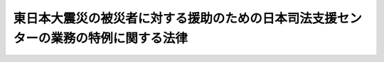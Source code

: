 .. _H24HO006:

====================================================================================
東日本大震災の被災者に対する援助のための日本司法支援センターの業務の特例に関する法律
====================================================================================

.. raw:: html
    
    
    <b>東日本大震災の被災者に対する援助のための日本司法支援センターの業務の特例に関する法律<br>
    （平成二十四年三月二十九日法律第六号）</b><br><br><p>
    </p><div class="arttitle"><a name="1000000000000000000000000000000000000000000000000100000000000000000000000000000">（趣旨）</a>
    </div><div class="item"><b>第一条</b>
    <a name="1000000000000000000000000000000000000000000000000100000000001000000000000000000"></a>
    　この法律は、東日本大震災の被災者が裁判その他の法による紛争の解決のための手続及び弁護士等のサービスを円滑に利用することができるよう、東日本大震災の被災者に対する援助のための<a href="/cgi-bin/idxrefer.cgi?H_FILE=%95%bd%88%ea%98%5a%96%40%8e%b5%8e%6c&amp;REF_NAME=%91%8d%8d%87%96%40%97%a5%8e%78%89%87%96%40&amp;ANCHOR_F=&amp;ANCHOR_T=" target="inyo">総合法律支援法</a>
    （平成十六年法律第七十四号）<a href="/cgi-bin/idxrefer.cgi?H_FILE=%95%bd%88%ea%98%5a%96%40%8e%b5%8e%6c&amp;REF_NAME=%91%e6%8f%5c%8e%4f%8f%f0&amp;ANCHOR_F=1000000000000000000000000000000000000000000000001300000000000000000000000000000&amp;ANCHOR_T=1000000000000000000000000000000000000000000000001300000000000000000000000000000#1000000000000000000000000000000000000000000000001300000000000000000000000000000" target="inyo">第十三条</a>
    に規定する日本司法支援センター（以下「支援センター」という。）の業務の特例を定めるものとする。
    </div>
    
    <p>
    </p><div class="arttitle"><a name="1000000000000000000000000000000000000000000000000200000000000000000000000000000">（定義）</a>
    </div><div class="item"><b>第二条</b>
    <a name="1000000000000000000000000000000000000000000000000200000000001000000000000000000"></a>
    　この法律において「東日本大震災」とは、平成二十三年三月十一日に発生した東北地方太平洋沖地震及びこれに伴う原子力発電所の事故による災害をいう。
    </div>
    <div class="item"><b><a name="1000000000000000000000000000000000000000000000000200000000002000000000000000000">２</a>
    </b>
    　この法律において「被災者」とは、東日本大震災に際し<a href="/cgi-bin/idxrefer.cgi?H_FILE=%8f%ba%93%f1%93%f1%96%40%88%ea%88%ea%94%aa&amp;REF_NAME=%8d%d0%8a%51%8b%7e%8f%95%96%40&amp;ANCHOR_F=&amp;ANCHOR_T=" target="inyo">災害救助法</a>
    （昭和二十二年法律第百十八号）が適用された<a href="/cgi-bin/idxrefer.cgi?H_FILE=%8f%ba%93%f1%93%f1%96%40%88%ea%88%ea%94%aa&amp;REF_NAME=%93%af%96%40%91%e6%93%f1%8f%f0&amp;ANCHOR_F=1000000000000000000000000000000000000000000000000200000000000000000000000000000&amp;ANCHOR_T=1000000000000000000000000000000000000000000000000200000000000000000000000000000#1000000000000000000000000000000000000000000000000200000000000000000000000000000" target="inyo">同法第二条</a>
    に規定する市町村の区域（東京都の区域を除く。）に平成二十三年三月十一日において住所、居所、営業所又は事務所を有していた国民又は我が国に住所を有し適法に在留する者をいう。
    </div>
    
    <p>
    </p><div class="arttitle"><a name="1000000000000000000000000000000000000000000000000300000000000000000000000000000">（支援センターの業務の特例）</a>
    </div><div class="item"><b>第三条</b>
    <a name="1000000000000000000000000000000000000000000000000300000000001000000000000000000"></a>
    　支援センターは、<a href="/cgi-bin/idxrefer.cgi?H_FILE=%95%bd%88%ea%98%5a%96%40%8e%b5%8e%6c&amp;REF_NAME=%91%8d%8d%87%96%40%97%a5%8e%78%89%87%96%40%91%e6%8e%4f%8f%5c%8f%f0&amp;ANCHOR_F=1000000000000000000000000000000000000000000000003000000000000000000000000000000&amp;ANCHOR_T=1000000000000000000000000000000000000000000000003000000000000000000000000000000#1000000000000000000000000000000000000000000000003000000000000000000000000000000" target="inyo">総合法律支援法第三十条</a>
    に規定する業務のほか、次に掲げる業務（以下「東日本大震災法律援助事業」という。）を行う。
    <div class="number"><b><a name="1000000000000000000000000000000000000000000000000300000000001000000001000000000">一</a>
    </b>
    　被災者をその資力の状況にかかわらず援助する次に掲げる業務<div class="para1"><b>イ</b>　民事裁判等手続（<a href="/cgi-bin/idxrefer.cgi?H_FILE=%95%bd%88%ea%98%5a%96%40%8e%b5%8e%6c&amp;REF_NAME=%91%8d%8d%87%96%40%97%a5%8e%78%89%87%96%40%91%e6%8e%6c%8f%f0&amp;ANCHOR_F=1000000000000000000000000000000000000000000000000400000000000000000000000000000&amp;ANCHOR_T=1000000000000000000000000000000000000000000000000400000000000000000000000000000#1000000000000000000000000000000000000000000000000400000000000000000000000000000" target="inyo">総合法律支援法第四条</a>
    に規定する民事裁判等手続をいう。イにおいて同じ。）、裁判外紛争解決手続（<a href="/cgi-bin/idxrefer.cgi?H_FILE=%95%bd%88%ea%98%5a%96%40%88%ea%8c%dc%88%ea&amp;REF_NAME=%8d%d9%94%bb%8a%4f%95%b4%91%88%89%f0%8c%88%8e%e8%91%b1%82%cc%97%98%97%70%82%cc%91%a3%90%69%82%c9%8a%d6%82%b7%82%e9%96%40%97%a5&amp;ANCHOR_F=&amp;ANCHOR_T=" target="inyo">裁判外紛争解決手続の利用の促進に関する法律</a>
    （平成十六年法律第百五十一号）<a href="/cgi-bin/idxrefer.cgi?H_FILE=%95%bd%88%ea%98%5a%96%40%88%ea%8c%dc%88%ea&amp;REF_NAME=%91%e6%88%ea%8f%f0&amp;ANCHOR_F=1000000000000000000000000000000000000000000000000100000000000000000000000000000&amp;ANCHOR_T=1000000000000000000000000000000000000000000000000100000000000000000000000000000#1000000000000000000000000000000000000000000000000100000000000000000000000000000" target="inyo">第一条</a>
    に規定する裁判外紛争解決手続をいう。イにおいて同じ。）又は行政庁の処分その他公権力の行使に当たる行為に関する不服申立ての手続であって、被災者を当事者とする東日本大震災に起因する紛争に係るものの準備及び追行（民事裁判等手続に先立つ和解の交渉であって、裁判外紛争解決手続によらないものを含む。以下「被災者に係る民事裁判等手続その他の手続の準備及び追行」という。）のため代理人に支払うべき報酬及びその代理人が行う事務の処理に必要な実費の立替えをすること。</div>
    <div class="para1"><b>ロ</b>　イに規定する立替えに代え、イに規定する報酬及び実費に相当する額を支援センターに支払うことを約した者のため、適当な東日本大震災法律援助契約弁護士等（支援センターとの間で、支援センターの東日本大震災法律援助事業に関し、他人の法律事務を取り扱うことについて契約をしている弁護士、弁護士法人及び<a href="/cgi-bin/idxrefer.cgi?H_FILE=%95%bd%88%ea%98%5a%96%40%8e%b5%8e%6c&amp;REF_NAME=%91%8d%8d%87%96%40%97%a5%8e%78%89%87%96%40%91%e6%88%ea%8f%f0&amp;ANCHOR_F=1000000000000000000000000000000000000000000000000100000000000000000000000000000&amp;ANCHOR_T=1000000000000000000000000000000000000000000000000100000000000000000000000000000#1000000000000000000000000000000000000000000000000100000000000000000000000000000" target="inyo">総合法律支援法第一条</a>
    に規定する隣接法律専門職者をいう。ニにおいて同じ。）にイの代理人が行う事務を取り扱わせること。</div>
    <div class="para1"><b>ハ</b>　<a href="/cgi-bin/idxrefer.cgi?H_FILE=%8f%ba%93%f1%8e%6c%96%40%93%f1%81%5a%8c%dc&amp;REF_NAME=%95%d9%8c%ec%8e%6d%96%40&amp;ANCHOR_F=&amp;ANCHOR_T=" target="inyo">弁護士法</a>
    （昭和二十四年法律第二百五号）その他の法律により依頼を受けて裁判所に提出する書類を作成することを業とすることができる者に対し被災者に係る民事裁判等手続その他の手続の準備及び追行に必要な書類（当該業とすることができる者が他人の依頼を受け報酬を得てその作成を行うことを業とすることが法律により制限されている書類を除く。）の作成を依頼して支払うべき報酬及びその作成に必要な実費の立替えをすること。</div>
    <div class="para1"><b>ニ</b>　ハに規定する立替えに代え、ハに規定する報酬及び実費に相当する額を支援センターに支払うことを約した者のため、適当な東日本大震災法律援助契約弁護士等にハに規定する書類を作成する事務を取り扱わせること。</div>
    <div class="para1"><b>ホ</b>　<a href="/cgi-bin/idxrefer.cgi?H_FILE=%8f%ba%93%f1%8e%6c%96%40%93%f1%81%5a%8c%dc&amp;REF_NAME=%95%d9%8c%ec%8e%6d%96%40&amp;ANCHOR_F=&amp;ANCHOR_T=" target="inyo">弁護士法</a>
    その他の法律により法律相談を取り扱うことを業とすることができる者による法律相談（刑事に関するものを除く。）を実施すること。</div>
    
    </div>
    <div class="number"><b><a name="1000000000000000000000000000000000000000000000000300000000001000000002000000000">二</a>
    </b>
    　前号の業務に附帯する業務を行うこと。
    </div>
    </div>
    <div class="item"><b><a name="1000000000000000000000000000000000000000000000000300000000002000000000000000000">２</a>
    </b>
    　支援センターが東日本大震災法律援助事業を行う場合には、<a href="/cgi-bin/idxrefer.cgi?H_FILE=%95%bd%88%ea%98%5a%96%40%8e%b5%8e%6c&amp;REF_NAME=%91%8d%8d%87%96%40%97%a5%8e%78%89%87%96%40%91%e6%8e%4f%8f%5c%8e%6c%8f%f0%91%e6%88%ea%8d%80&amp;ANCHOR_F=1000000000000000000000000000000000000000000000003400000000001000000000000000000&amp;ANCHOR_T=1000000000000000000000000000000000000000000000003400000000001000000000000000000#1000000000000000000000000000000000000000000000003400000000001000000000000000000" target="inyo">総合法律支援法第三十四条第一項</a>
    の業務方法書には、<a href="/cgi-bin/idxrefer.cgi?H_FILE=%95%bd%88%ea%98%5a%96%40%8e%b5%8e%6c&amp;REF_NAME=%93%af%8f%f0%91%e6%93%f1%8d%80&amp;ANCHOR_F=1000000000000000000000000000000000000000000000003400000000002000000000000000000&amp;ANCHOR_T=1000000000000000000000000000000000000000000000003400000000002000000000000000000#1000000000000000000000000000000000000000000000003400000000002000000000000000000" target="inyo">同条第二項</a>
    に掲げる事項のほか、東日本大震災法律援助事業に関し、東日本大震災法律援助事業の実施に係る援助の申込み及びその審査の方法に関する事項、前項第一号イ及びハに規定する立替えに係る報酬及び実費の基準並びにそれらの償還に関する事項、同号ロ及びニに規定する報酬及び実費に相当する額の支払に関する事項その他法務省令で定める事項を記載しなければならない。この場合において、当該報酬は、東日本大震災法律援助事業が被災者を広く援助するものであることを考慮した相当な額でなければならず、かつ、当該償還及び当該支払は、被災者に係る民事裁判等手続その他の手続の準備及び追行がされている間、猶予するものとしなければならない。
    </div>
    
    <p>
    </p><div class="arttitle"><a name="1000000000000000000000000000000000000000000000000400000000000000000000000000000">（長期借入金）</a>
    </div><div class="item"><b>第四条</b>
    <a name="1000000000000000000000000000000000000000000000000400000000001000000000000000000"></a>
    　支援センターは、<a href="/cgi-bin/idxrefer.cgi?H_FILE=%95%bd%88%ea%98%5a%96%40%8e%b5%8e%6c&amp;REF_NAME=%91%8d%8d%87%96%40%97%a5%8e%78%89%87%96%40%91%e6%8e%6c%8f%5c%8e%b5%8f%f0%91%e6%8c%dc%8d%80&amp;ANCHOR_F=1000000000000000000000000000000000000000000000004700000000005000000000000000000&amp;ANCHOR_T=1000000000000000000000000000000000000000000000004700000000005000000000000000000#1000000000000000000000000000000000000000000000004700000000005000000000000000000" target="inyo">総合法律支援法第四十七条第五項</a>
    の規定にかかわらず、東日本大震災法律援助事業に必要な費用に充てるため、法務大臣の認可を受けて、長期借入金をすることができる。
    </div>
    <div class="item"><b><a name="1000000000000000000000000000000000000000000000000400000000002000000000000000000">２</a>
    </b>
    　支援センターは、毎事業年度、長期借入金の償還計画を立てて、法務大臣の認可を受けなければならない。
    </div>
    <div class="item"><b><a name="1000000000000000000000000000000000000000000000000400000000003000000000000000000">３</a>
    </b>
    　法務大臣は、前二項の規定による認可をしようとするときは、あらかじめ、<a href="/cgi-bin/idxrefer.cgi?H_FILE=%95%bd%88%ea%98%5a%96%40%8e%b5%8e%6c&amp;REF_NAME=%91%8d%8d%87%96%40%97%a5%8e%78%89%87%96%40%91%e6%8f%5c%8b%e3%8f%f0&amp;ANCHOR_F=1000000000000000000000000000000000000000000000001900000000000000000000000000000&amp;ANCHOR_T=1000000000000000000000000000000000000000000000001900000000000000000000000000000#1000000000000000000000000000000000000000000000001900000000000000000000000000000" target="inyo">総合法律支援法第十九条</a>
    に規定する日本司法支援センター評価委員会の意見を聴かなければならない。
    </div>
    
    <p>
    </p><div class="arttitle"><a name="1000000000000000000000000000000000000000000000000500000000000000000000000000000">（</a><a href="/cgi-bin/idxrefer.cgi?H_FILE=%95%bd%88%ea%98%5a%96%40%8e%b5%8e%6c&amp;REF_NAME=%91%8d%8d%87%96%40%97%a5%8e%78%89%87%96%40&amp;ANCHOR_F=&amp;ANCHOR_T=" target="inyo">総合法律支援法</a>
    の適用）
    </div><div class="item"><b>第五条</b>
    <a name="1000000000000000000000000000000000000000000000000500000000001000000000000000000"></a>
    　支援センターが東日本大震災法律援助事業を行う場合には、次の表の上欄に掲げる<a href="/cgi-bin/idxrefer.cgi?H_FILE=%95%bd%88%ea%98%5a%96%40%8e%b5%8e%6c&amp;REF_NAME=%91%8d%8d%87%96%40%97%a5%8e%78%89%87%96%40&amp;ANCHOR_F=&amp;ANCHOR_T=" target="inyo">総合法律支援法</a>
    の規定中同表の中欄に掲げる字句は、それぞれ同表の下欄に掲げる字句とするほか、必要な技術的読替えは、政令で定める。<br><table border><tr valign="top"><td>
    第十二条</td>
    <td>
    この法律</td>
    <td>
    この法律及び東日本大震災の被災者に対する援助のための日本司法支援センターの業務の特例に関する法律（平成二十四年法律第六号。以下「震災特例法」という。）</td>
    </tr><tr valign="top"><td>
    第十九条第二項第二号</td>
    <td>
    この法律</td>
    <td>
    この法律又は震災特例法</td>
    </tr><tr valign="top"><td>
    第二十六条第一項</td>
    <td>
    第四十八条</td>
    <td>
    震災特例法第五条の規定により読み替えて適用する第四十八条</td>
    </tr><tr valign="top"><td rowspan="2">
    第二十九条第八項第一号</td>
    <td>
    同じ。）</td>
    <td>
    同じ。）及び東日本大震災法律援助契約弁護士等（震災特例法第三条第一項第一号ロに規定する東日本大震災法律援助契約弁護士等をいう。以下同じ。）</td>
    </tr><tr valign="top"><td>
    契約弁護士等に</td>
    <td>
    契約弁護士等及び東日本大震災法律援助契約弁護士等に</td>
    </tr><tr valign="top"><td>
    第二十九条第八項第二号</td>
    <td>
    第三十五条第一項</td>
    <td>
    震災特例法第五条の規定により読み替えて適用する第三十五条第一項</td>
    </tr><tr valign="top"><td>
    第三十条第二項</td>
    <td>
    前項の業務</td>
    <td>
    前項の業務及び東日本大震災法律援助事業（震災特例法第三条第一項に規定する東日本大震災法律援助事業をいう。以下同じ。）</td>
    </tr><tr valign="top"><td rowspan="2">
    第三十条第三項</td>
    <td>
    前二項の業務</td>
    <td>
    前二項の業務又は東日本大震災法律援助事業</td>
    </tr><tr valign="top"><td>
    契約弁護士等</td>
    <td>
    契約弁護士等又は東日本大震災法律援助契約弁護士等</td>
    </tr><tr valign="top"><td>
    第三十一条</td>
    <td>
    業務は</td>
    <td>
    業務並びに東日本大震災法律援助事業は</td>
    </tr><tr valign="top"><td rowspan="2">
    第三十二条第一項</td>
    <td>
    前条</td>
    <td>
    震災特例法第五条の規定により読み替えて適用する前条</td>
    </tr><tr valign="top"><td>
    各業務</td>
    <td>
    各業務並びに東日本大震災法律援助事業</td>
    </tr><tr valign="top"><td rowspan="2">
    第三十二条第二項</td>
    <td>
    前項</td>
    <td>
    震災特例法第五条の規定により読み替えて適用する前項</td>
    </tr><tr valign="top"><td>
    前条</td>
    <td>
    震災特例法第五条の規定により読み替えて適用する前条</td>
    </tr><tr valign="top"><td>
    第三十二条第五項</td>
    <td>
    業務</td>
    <td>
    業務及び東日本大震災法律援助事業</td>
    </tr><tr valign="top"><td rowspan="2">
    第三十三条第一項</td>
    <td>
    契約弁護士等</td>
    <td>
    契約弁護士等又は東日本大震災法律援助契約弁護士等</td>
    </tr><tr valign="top"><td>
    又は第二項の業務</td>
    <td>
    若しくは第二項の業務又は東日本大震災法律援助事業</td>
    </tr><tr valign="top"><td rowspan="3">
    第三十三条第二項</td>
    <td>
    及び契約弁護士等</td>
    <td>
    並びに契約弁護士等及び東日本大震災法律援助契約弁護士等</td>
    </tr><tr valign="top"><td>
    前項</td>
    <td>
    震災特例法第五条の規定により読み替えて適用する前項</td>
    </tr><tr valign="top"><td>
    契約弁護士等の</td>
    <td>
    契約弁護士等又は東日本大震災法律援助契約弁護士等の</td>
    </tr><tr valign="top"><td rowspan="2">
    第三十五条第一項</td>
    <td>
    業務</td>
    <td>
    業務及び東日本大震災法律援助事業</td>
    </tr><tr valign="top"><td>
    契約弁護士等</td>
    <td>
    契約弁護士等及び東日本大震災法律援助契約弁護士等</td>
    </tr><tr valign="top"><td>
    第三十五条第二項</td>
    <td>
    契約弁護士等</td>
    <td>
    契約弁護士等及び東日本大震災法律援助契約弁護士等</td>
    </tr><tr valign="top"><td>
    第四十六条第一項</td>
    <td>
    以外の業務</td>
    <td>
    以外の業務並びに東日本大震災法律援助事業</td>
    </tr><tr valign="top"><td>
    第四十六条第三項及び第四項</td>
    <td>
    第一項</td>
    <td>
    震災特例法第五条の規定により読み替えて適用する第一項</td>
    </tr><tr valign="top"><td>
    第四十六条第五項</td>
    <td>
    前各項</td>
    <td>
    震災特例法第五条の規定により読み替えて適用する第一項、第二項及び同条の規定により読み替えて適用する前二項</td>
    </tr><tr valign="top"><td rowspan="2">
    第四十八条の表第三条第三項の項</td>
    <td>
    個別法</td>
    <td>
    及び個別法</td>
    </tr><tr valign="top"><td>
    総合法律支援法（平成十六年法律第七十四号）</td>
    <td>
    、総合法律支援法（平成十六年法律第七十四号）及び東日本大震災の被災者に対する援助のための日本司法支援センターの業務の特例に関する法律（平成二十四年法律第六号。以下「震災特例法」という。）</td>
    </tr><tr valign="top"><td>
    第四十八条の表第五十条の項</td>
    <td>
    及び総合法律支援法</td>
    <td>
    、総合法律支援法（震災特例法第五条の規定により読み替えて適用する場合を含む。）及び震災特例法</td>
    </tr><tr valign="top"><td>
    第四十八条の表第六十四条第一項の項</td>
    <td>
    総合法律支援法</td>
    <td>
    総合法律支援法及び震災特例法</td>
    </tr><tr valign="top"><td>
    第四十八条の表第六十五条第一項の項</td>
    <td>
    総合法律支援法</td>
    <td>
    総合法律支援法、震災特例法</td>
    </tr><tr valign="top"><td>
    第四十九条第一号</td>
    <td>
    又は</td>
    <td>
    、震災特例法第四条第一項若しくは第二項又は</td>
    </tr><tr valign="top"><td>
    第四十九条第三号</td>
    <td>
    第四十六条第一項</td>
    <td>
    震災特例法第五条の規定により読み替えて適用する第四十六条第一項</td>
    </tr><tr valign="top"><td>
    第五十四条第一号</td>
    <td>
    この法律</td>
    <td>
    この法律（震災特例法第五条の規定により読み替えて適用する場合を含む。）、震災特例法</td>
    </tr><tr valign="top"><td>
    第五十四条第四号</td>
    <td>
    業務以外</td>
    <td>
    業務及び東日本大震災法律援助事業以外</td>
    </tr></table><br></div>
    
    <p>
    </p><div class="arttitle"><a name="1000000000000000000000000000000000000000000000000600000000000000000000000000000">（法務省令への委任）</a>
    </div><div class="item"><b>第六条</b>
    <a name="1000000000000000000000000000000000000000000000000600000000001000000000000000000"></a>
    　この法律に定めるもののほか、この法律の実施のため必要な事項は、法務省令で定める。
    </div>
    
    
    <br><a name="5000000000000000000000000000000000000000000000000000000000000000000000000000000"></a>
    　　　<a name="5000000001000000000000000000000000000000000000000000000000000000000000000000000"><b>附　則</b></a>
    <br><p>
    </p><div class="arttitle">（施行期日）</div>
    <div class="item"><b>第一条</b>
    　この法律は、公布の日から起算して三月を超えない範囲内において政令で定める日から施行する。
    </div>
    
    <p>
    </p><div class="arttitle">（準備行為）</div>
    <div class="item"><b>第二条</b>
    　支援センターは、この法律の施行の日前においても、東日本大震災法律援助事業の実施に必要な準備行為をすることができる。
    </div>
    
    <p>
    </p><div class="arttitle">（この法律の失効）</div>
    <div class="item"><b>第三条</b>
    　この法律は、この法律の施行の日から起算して三年を経過した日に、その効力を失う。
    </div>
    <div class="item"><b>２</b>
    　この法律の失効前に支援センターが東日本大震災法律援助事業の実施に係る援助の申込みを受けた事案については、この法律の規定は、前項の規定にかかわらず、同項に規定する日後も、なおその効力を有する。
    </div>
    <div class="item"><b>３</b>
    　この法律の失効前に第四条第一項の規定により支援センターがした長期借入金については、同条第二項及び第三項並びに第五条（同条の表第十九条第二項第二号の項、第四十九条第一号の項及び第五十四条第一号の項に係る部分に限る。）の規定は、第一項の規定にかかわらず、同項に規定する日後も、なおその効力を有する。
    </div>
    <div class="item"><b>４</b>
    　この法律の失効前にした行為に対する罰則の適用については、この法律は、第一項の規定にかかわらず、同項に規定する日後も、なおその効力を有する。
    </div>
    <div class="item"><b>５</b>
    　前三項に規定するもののほか、この法律の失効に伴い必要な経過措置は、政令で定める。
    </div>
    
    <br><br>